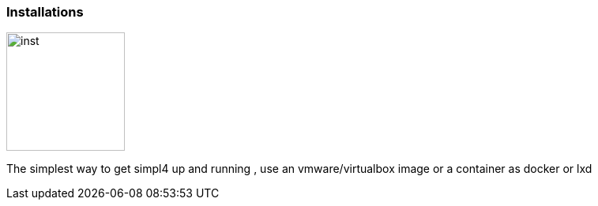 :linkattrs:

=== Installations 

image:docu/images/inst.svg[width=150]

The simplest way to get simpl4 up and running , use an vmware/virtualbox image or a container as docker or lxd

